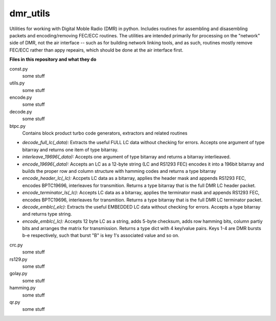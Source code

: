 dmr_utils
_________

Utilities for working with Digital Moble Radio (DMR) in python. Includes routines for assembling and disasembling packets and encoding/removing FEC/ECC routines. The utilities are intended primarily for processing on the "network" side of DMR, not the air interface -- such as for building network linking tools, and as such, routines mostly remove FEC/ECC rather than appy repeairs, which should be done at the air interface first.

**Files in this repository and what they do**

const.py
  some stuff
  
utils.py
  some stuff
  
encode.py
  some stuff
  
decode.py
  some stuff
  
btpc.py
  Contains block product turbo code generators, extractors and related routines
  
- *decode_full_lc(_data):* Extracts the useful FULL LC data without checking for errors. Accepts one argument of type bitarray and returns one item of type bitarray.

- *interleave_19696(_data):* Accepts one argument of type bitarray and returns a bitarray interlieaved.

- *encode_19696(_data):* Accepts an LC as a 12-byte string (LC and RS1293 FEC) encodes it into a 196bit bitarray and builds the proper row and column structure with hamming codes and returns a type bitarray

- *encode_header_lc(_lc):* Accpets LC data as a bitarray, applies the header mask and appends RS1293 FEC, encodes BPTC19696, interleaves for transmition. Returns a type bitarray that is the full DMR LC header packet.

- *encode_terminator_ls(_lc):* Accepts LC data as a bitarray, applies the terminator mask and appends RS1293 FEC, encodes BPTC19696, interleaves for transmition. Returns a type bitarray that is the full DMR LC terminator packet.

- *decode_emblc(_elc):* Extracts the useful EMBEDDED LC data without checking for errors. Accepts a type bitarray and returns type string.

- *encode_emblc(_lc):* Accepts 12 byte LC as a string, adds 5-byte checksum, adds row hamming bits, column partiy bits and arranges the matrix for transmission. Returns a type dict with 4 key/value pairs. Keys 1-4 are DMR bursts b-e respectively, such that burst "B" is key 1's associated value and so on.
  
crc.py
  some stuff
  
rs129.py
  some stuff
  
golay.py
  some stuff
  
hamming.py
  some stuff
  
qr.py
  some stuff
